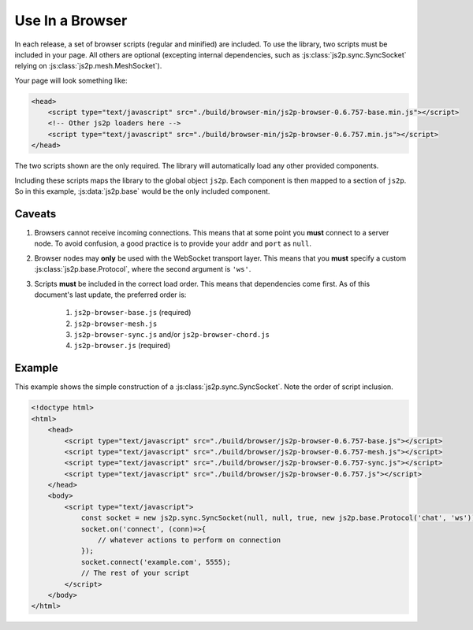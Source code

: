 Use In a Browser
~~~~~~~~~~~~~~~~

In each release, a set of browser scripts (regular and minified) are included. To use the library, two scripts must be included in your page. All others are optional (excepting internal dependencies, such as :js:class:`js2p.sync.SyncSocket` relying on :js:class:`js2p.mesh.MeshSocket`).

Your page will look something like:

.. code-block:: html

    <head>
        <script type="text/javascript" src="./build/browser-min/js2p-browser-0.6.757-base.min.js"></script>
        <!-- Other js2p loaders here -->
        <script type="text/javascript" src="./build/browser-min/js2p-browser-0.6.757.min.js"></script>
    </head>

The two scripts shown are the only required. The library will automatically load any other provided components.

Including these scripts maps the library to the global object ``js2p``. Each component is then mapped to a section of ``js2p``. So in this example, :js:data:`js2p.base` would be the only included component.

Caveats
=======

1. Browsers cannot receive incoming connections. This means that at some point you **must** connect to a server node. To avoid confusion, a good practice is to provide your ``addr`` and ``port`` as ``null``.

#. Browser nodes may **only** be used with the WebSocket transport layer. This means that you **must** specify a custom :js:class:`js2p.base.Protocol`, where the second argument is ``'ws'``.

#. Scripts **must** be included in the correct load order. This means that dependencies come first. As of this document's last update, the preferred order is:

    1. ``js2p-browser-base.js`` (required)
    #. ``js2p-browser-mesh.js``
    #. ``js2p-browser-sync.js`` and/or ``js2p-browser-chord.js``
    #. ``js2p-browser.js`` (required)

Example
=======

This example shows the simple construction of a :js:class:`js2p.sync.SyncSocket`. Note the order of script inclusion.

.. code-block:: html

    <!doctype html>
    <html>
        <head>
            <script type="text/javascript" src="./build/browser/js2p-browser-0.6.757-base.js"></script>
            <script type="text/javascript" src="./build/browser/js2p-browser-0.6.757-mesh.js"></script>
            <script type="text/javascript" src="./build/browser/js2p-browser-0.6.757-sync.js"></script>
            <script type="text/javascript" src="./build/browser/js2p-browser-0.6.757.js"></script>
        </head>
        <body>
            <script type="text/javascript">
                const socket = new js2p.sync.SyncSocket(null, null, true, new js2p.base.Protocol('chat', 'ws'));
                socket.on('connect', (conn)=>{
                    // whatever actions to perform on connection
                });
                socket.connect('example.com', 5555);
                // The rest of your script
            </script>
        </body>
    </html>
